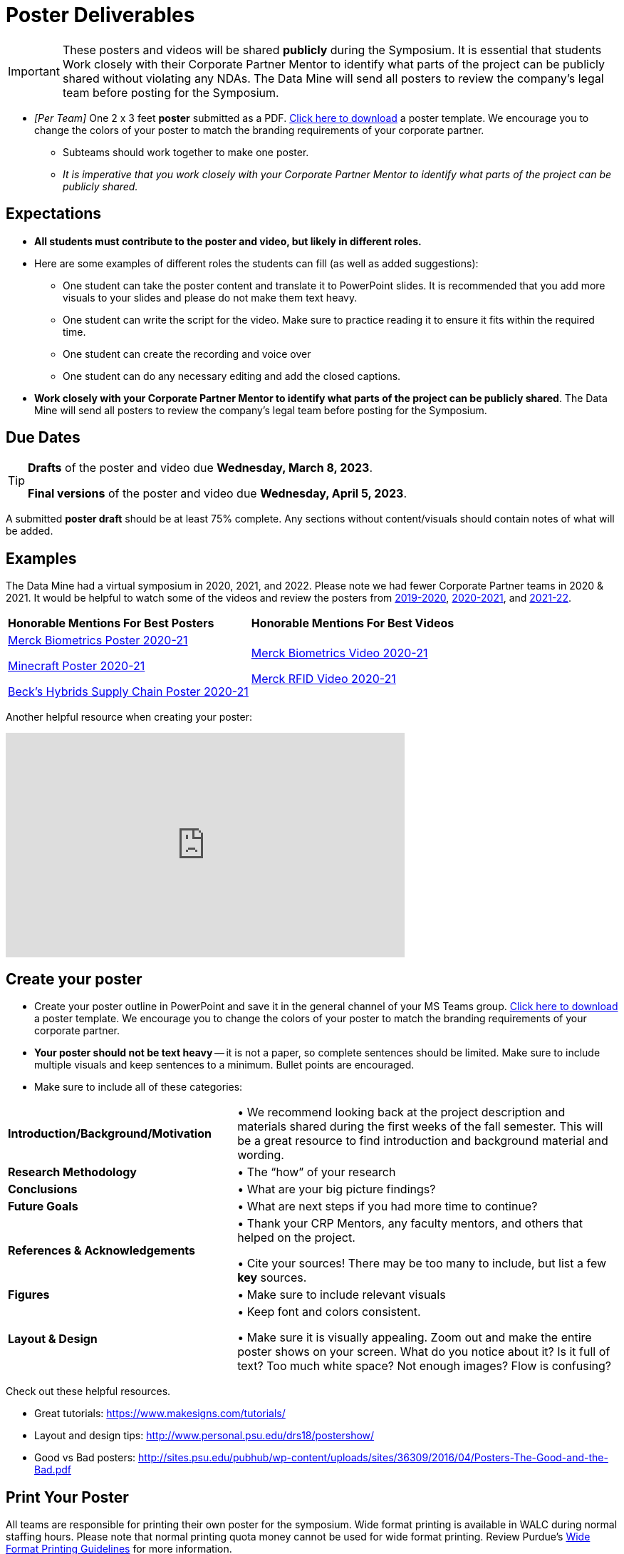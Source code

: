 = Poster Deliverables 

[IMPORTANT]
====
These posters and videos will be shared *publicly* during the Symposium. It is essential that students Work closely with their Corporate Partner Mentor to identify what parts of the project can be publicly shared without violating any NDAs. The Data Mine will send all posters to review the company's legal team before posting for the Symposium. 
====

* _[Per Team]_ One 2 x 3 feet *poster* submitted as a PDF. xref:attachment$Symposium_Poster_Template.pptx[Click here to download] a poster template. We encourage you to change the colors of your poster to match the branding requirements of your corporate partner.
** Subteams should work together to make one poster. 
** _It is imperative that you work closely with your Corporate Partner Mentor to identify what parts of the project can be publicly shared._

== Expectations

* *All students must contribute to the poster and video, but likely in different roles.*
* Here are some examples of different roles the students can fill (as well as added suggestions): 

** One student can take the poster content and translate it to PowerPoint slides. It is recommended that you add more visuals to your slides and please do not make them text heavy.  
** One student can write the script for the video. Make sure to practice reading it to ensure it fits within the required time. 
** One student can create the recording and voice over 
** One student can do any necessary editing and add the closed captions.  
* *Work closely with your Corporate Partner Mentor to identify what parts of the project can be publicly shared*. The Data Mine will send all posters to review the company's legal team before posting for the Symposium. 

== Due Dates

[TIP]
====
*Drafts* of the poster and video due *Wednesday, March 8, 2023*. 

*Final versions* of the poster and video due *Wednesday, April 5, 2023*.

====

A submitted *poster draft* should be at least 75% complete. Any sections without content/visuals should contain notes of what will be added. 

== Examples
The Data Mine had a virtual symposium in 2020, 2021, and 2022. Please note we had fewer Corporate Partner teams in 2020 & 2021.  It would be helpful to watch some of the videos and review the posters from link:https://datamine.purdue.edu/symposium/welcome2020.html[2019-2020], link:https://datamine.purdue.edu/symposium/welcome2021.html[2020-2021], and link:https://datamine.purdue.edu/symposium/welcome2022.html[2021-22].


[cols="^.^1,^.^1]
|===

|*Honorable Mentions For Best Posters* |*Honorable Mentions For Best Videos* 

| link:https://datamine.purdue.edu/corporate/merck/[Merck Biometrics Poster 2020-21]

 link:https://datamine.purdue.edu/corporate/minecraft/[Minecraft Poster 2020-21]

 link:https://datamine.purdue.edu/corporate/becks/[Beck's Hybrids Supply Chain Poster 2020-21]
| link:https://datamine.purdue.edu/corporate/merck/[Merck Biometrics Video 2020-21]

 link:https://datamine.purdue.edu/corporate/merck/[Merck RFID Video 2020-21]


|===


Another helpful resource when creating your poster:

++++
<iframe width="560" height="315" src="https://www.youtube.com/embed/SYk29tnxASs" title="YouTube video player" frameborder="0" allow="accelerometer; autoplay; clipboard-write; encrypted-media; gyroscope; picture-in-picture; web-share" allowfullscreen></iframe>
++++

== Create your poster

* Create your poster outline in PowerPoint and save it in the general channel of your MS Teams group. xref:attachment$Symposium_Poster_Template.pptx[Click here to download] a poster template. We encourage you to change the colors of your poster to match the branding requirements of your corporate partner.
* *Your poster should not be text heavy* -- it is not a paper, so complete sentences should be limited. Make sure to include multiple visuals and keep sentences to a minimum. Bullet points are encouraged.    
* Make sure to include all of these categories:

[cols="3,5"]
|===

|*Introduction/Background/Motivation* |• We recommend looking back at the project description and materials shared during the first weeks of the fall semester. This will be a great resource to find introduction and background material and wording.
|*Research Methodology* |• The “how” of your research
|*Conclusions* |• What are your big picture findings? 
|*Future Goals* | • What are next steps if you had more time to continue? 
|*References & Acknowledgements* | • Thank your CRP Mentors, any faculty mentors, and others that helped on the project.

• Cite your sources! There may be too many to include, but list a few
*key* sources. 
|*Figures* | • Make sure to include relevant visuals
|*Layout & Design* | • Keep font and colors consistent.

• Make sure it is visually appealing. Zoom out and make the entire poster shows on your screen. What do you notice about it? Is it full of text? Too much white space? Not enough images? Flow is confusing?
 
|===


Check out these helpful resources.

* Great tutorials: https://www.makesigns.com/tutorials/
* Layout and design tips: http://www.personal.psu.edu/drs18/postershow/
* Good vs Bad posters: http://sites.psu.edu/pubhub/wp-content/uploads/sites/36309/2016/04/Posters-The-Good-and-the-Bad.pdf 

== Print Your Poster

All teams are responsible for printing their own poster for the symposium. Wide format printing is available in WALC during normal staffing hours. Please note that normal printing quota money cannot be used for wide format printing.  Review Purdue's https://www.itap.purdue.edu/facilities/instructionallabs/printing/wide_format_printing.html[Wide Format Printing Guidelines] for more information. 

[IMPORTANT]
====
When printing, please remember that posters for the 2023-24 Data Mine Symposium should be 2 x 3 feet.
====

Teams will be responsible for printing their own poster for the symposium, but The Data Mine has setup a shared account that can be used for the printing costs. The large format printer is located in WALC and can be used any time during their https://www.itap.purdue.edu/facilities/instructionallabs/resources/currenthours.html[hours of operation]. Please reference the https://www.itap.purdue.edu/facilities/instructionallabs/printing/wide_format_printing.html[Wide Format Printing Guidelines] for how to setup and release a print job to the large format printer. When printing, please remember that posters for the 2023-24 Data Mine Symposium should be 2 x 3 feet.

The ITaP team has also provided the guide below on setting up a wide-format print job at WALC that are included below. 

[IMPORTANT]
====
The Data Mine has a shared printing account that the team TA will be able to use to setup and release the print job in WALC. 

The shared printing ID will be communicated to the team TA's. 

If you have any questions or issues please email datamine-help@purdue.edu.
====

++++
<iframe id="wprinting" style="border:1px solid #666CCC" title="PDF in an i-Frame" src="../_attachments/Wide_Format_Printing.pdf" frameborder="1" scrolling="auto" height="1100" width="850" ></iframe>
++++

== Rubric

[cols="^.^2h,^.^2,^.^2,^.^2,^.^2"]
|===

|*Category* |*Needs Significant Improvement* |*Needs Improvement* |*Meets Expectations* |*Exceeds Expectations*

|*Introduction/ Background/ Motivation* 
|The team did not provide details about the project, the overall goal, and the vision.	
|The team provides minimal detail on their goals or visions for the project.	
|The team provides details about why they are doing the work but lacks details about the overall vision.|The team provides an easy-to-understand and thorough overview of their project goals and overall vision. 

|*Research Methodology*
|The team did not provide details about the research process, tools used, or results.	
|The methodology and results are unclear. The team didn’t explain how the tools were used.	
|The team briefly mentions the tools and resources used in the project. Details may be unclear.	
|The team provides precise details on the methodology, tools, and resources used in the project.

|*Conclusions* 
|The team did not provide any details on the overall outcome or findings of the project.	
|The team’s overview was difficult to understand and didn’t show a path forward for the coming semester. 	
|The team provides an overview of the semester’s work and goals but may leave some details. Some of the reviews may be too technical for most audiences. 	
|The team provides an easy-to-understand and concise overview of the semester’s work and the student’s learnings. Topics are easy to understand with any level of technical expertise.

|*Future Goals* 
|The team did not provide any insight on potential advancements to the project.	
|The team does not have a well-defined future vision or steps to complete the work. 	
|The team provides an outline of future work but may not have as much detail as how they plan to accomplish the milestones. 	
|The team provides a clear outline of future goals and how they relate to the overall vision and the current semester’s work. 

|*Reference and Acknowledgments* 
|The acknowledgment section is missing.	
|The team did not list any additional contributions or support for the project. (And it’s known that other parties supported them.)	
|The team listed contributors in an “Acknowledgement” section. 	
|The team was sure to call out anyone who helped support the team or contribute to the project. 

|*Figures* 
|Little visualizations to convey content shared.	
|Many visualizations don’t seem to be related to the subject at all. 	
|Visualizations are good but may not always be related directly to the topic. Some are a bit confusing to interpret. 	
|Visualizations are compelling and help to drive the story and user understanding. 

|*Layout and Design* 
|The presentation lacks a layout and design that attracts the audience. 	
|The presentation is poorly designed, confusing, and distracting. Topics are hard to follow, and the work doesn’t appear professional. 	
|The presentation is professionally done and easy to understand. Flow and color selections need improvements. 	
|The presentation is concise and compelling. It’s easy to read and understand quickly. 

|*Overall Feedback & Comments* 
4+|


|===
